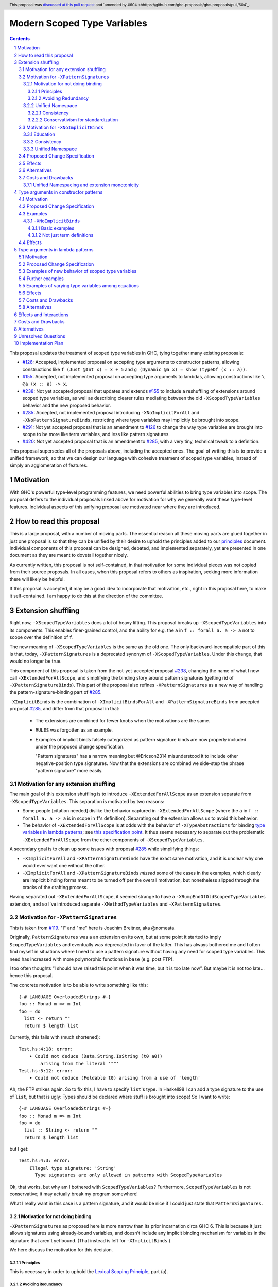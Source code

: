 Modern Scoped Type Variables
============================

.. sectnum::
.. author:: Richard Eisenberg
.. date-accepted:: 2022-07-25
.. ticket-url::
.. implemented::
.. highlight:: haskell
.. header:: This proposal was `discussed at this pull request <https://github.com/ghc-proposals/ghc-proposals/pull/448>`_ and `amended by #604 <hhttps://github.com/ghc-proposals/ghc-proposals/pull/604`_.
.. contents::

This proposal updates the treatment of scoped type variables in GHC,
tying together many existing proposals:

.. _`#99`: https://github.com/ghc-proposals/ghc-proposals/blob/master/proposals/0099-explicit-specificity.rst
.. _`#119`: https://github.com/ghc-proposals/ghc-proposals/pull/119
.. _`#126`: https://github.com/ghc-proposals/ghc-proposals/blob/master/proposals/0126-type-applications-in-patterns.rst
.. _`#128`: https://github.com/ghc-proposals/ghc-proposals/blob/master/proposals/0128-scoped-type-variables-types.rst
.. _`#155`: https://github.com/ghc-proposals/ghc-proposals/blob/master/proposals/0155-type-lambda.rst
.. _`#228`: https://github.com/ghc-proposals/ghc-proposals/blob/master/proposals/0228-function-result-sigs.rst
.. _`#238`: https://github.com/ghc-proposals/ghc-proposals/pull/238
.. _`#270`: https://github.com/ghc-proposals/ghc-proposals/pull/270
.. _`#281`: https://github.com/ghc-proposals/ghc-proposals/blob/master/proposals/0281-visible-forall.rst
.. _`#285`: https://github.com/ghc-proposals/ghc-proposals/pull/285
.. _`#291`: https://github.com/ghc-proposals/ghc-proposals/pull/291
.. _`#378`: https://github.com/ghc-proposals/ghc-proposals/blob/master/proposals/0378-dependent-type-design.rst
.. _`#402`: https://github.com/ghc-proposals/ghc-proposals/blob/master/proposals/0402-gadt-syntax.rst
.. _`#420`: https://github.com/ghc-proposals/ghc-proposals/pull/420
.. _`#425`: https://github.com/ghc-proposals/ghc-proposals/blob/master/proposals/0425-decl-invis-binders.rst
.. _`#523`: https://github.com/ghc-proposals/ghc-proposals/pull/523
.. _Type Variables in Patterns: https://richarde.dev/papers/2018/pat-tyvars/pat-tyvars.pdf
.. _Kind Inference for Datatypes: https://richarde.dev/papers/2020/kind-inference/kind-inference.pdf
.. _`Haskell 2010 Report`: https://www.haskell.org/onlinereport/haskell2010/haskellch10.html
.. _`Visible Type Applications`: https://richarde.dev/papers/2016/type-app/visible-type-app.pdf
.. _`principles`: ../principles.rst
.. _`Contiguous Scoping Principle`: ../principles.rst#contiguous-scoping-principle
.. _`Explicit Binding Principle`: ../principles.rst#explicit-binding-principle
.. _`Explicit Variable Principle`: ../principles.rst#explicit-variable-principle
.. _`Visibility Orthogonality Principle`: ../principles.rst#visibility-orthogonality-principle
.. _`Syntactic Unification Principle`: ../principles.rst#syntactic-unification-principle
.. _`Lexical Scoping Principle`: ../principles.rst#lexical-scoping-principle

* `#126`_:
  Accepted, implemented proposal on accepting type arguments to constructor patterns,
  allowing constructions like
  ``f (Just @Int x) = x + 5``
  and
  ``g (Dynamic @a x) = show (typeOf (x :: a))``.
* `#155`_:
  Accepted, not implemented proposal on accepting type arguments to lambdas,
  allowing constructions like
  ``\ @a (x :: a) -> x``.
* `#238`_:
  Not yet accepted proposal that updates and extends `#155`_ to include a reshuffling of extensions around scoped type variables,
  as well as describing clearer rules mediating between the old ``-XScopedTypeVariables`` behavior and the new proposed behavior.
* `#285`_:
  Accepted, not implemented proposal introducing ``-XNoImplicitForAll`` and ``-XNoPatternSignatureBinds``,
  restricting where type variables may implicitly be brought into scope.
* `#291`_:
  Not yet accepted proposal that is an amendment to `#126`_ to change the way type variables are brought into scope to be more like term variables, and less like pattern signatures.
* `#420`_:
  Not yet accepted proposal that is an amendment to `#285`_,
  with a very tiny, technical tweak to a definition.

This proposal supersedes all of the proposals above, including the accepted ones.
The goal of writing this is to provide a unified framework,
so that we can design our language with cohesive treatment of scoped type variables,
instead of simply an agglomeration of features.

Motivation
----------

With GHC's powerful type-level programming features,
we need powerful abilities to bring type variables into scope.
The proposal defers to the individual proposals linked above for motivation for why we generally want these type-level features.
Individual aspects of this unifying proposal are motivated near where they are introduced.

How to read this proposal
-------------------------

This is a large proposal, with a number of moving parts.
The essential reason all these moving parts are glued together in just one proposal is so that they can be unified by their desire to uphold the principles added to our `principles`_ document.
Individual components of this proposal can be designed, debated, and implemented separately,
yet are presented in one document as they are meant to dovetail together nicely.

As currently written, this proposal is not self-contained, in that motivation for some individual pieces was not copied from their source proposals.
In all cases, when this proposal refers to others as inspiration, seeking more information there will likely be helpful.

If this proposal is accepted, it may be a good idea to incorporate that motivation, etc., right in this proposal here, to make it self-contained.
I am happy to do this at the direction of the committee.

Extension shuffling
-------------------

Right now, ``-XScopedTypeVariables`` does a lot of heavy lifting.
This proposal breaks up ``-XScopedTypeVariables`` into its components.
This enables finer-grained control,
and the ability for e.g. the ``a`` in ``f :: forall a. a -> a`` not to scope over the definition of ``f``.

The new meaning of ``-XScopedTypeVariables`` is the same as the old one.
The only backward-incompatible part of this is that, today, ``-XPatternSignatures`` is a deprecated synonym of ``-XScopedTypeVariables``.
Under this change, that would no longer be true.

This component of this proposal is taken from the not-yet-accepted proposal `#238`_,
changing the name of what I now call ``-XExtendedForAllScope``,
and simplifying the binding story around pattern signatures (getting rid of ``-XPatternSignatureBinds``).
This part of the proposal also refines ``-XPatternSignatures`` as a new way of handling the pattern-signature-binding part of `#285`_.

``-XImplicitBinds`` is the combination of ``-XImplicitBindsForAll`` and ``-XPatternSignatureBinds`` from accepted
proposal `#285`_, and differ from that proposal in that:

  - The extensions are combined for fewer knobs when the motivations are the same.

  - ``RULES`` was forgotten as an example.

  - Examples of implicit binds falsely categorized as pattern signature binds are now properly included under the proposed change specification.

    "Pattern signatures" has a narrow meaning but @Ericson2314 misunderstood it to include other negative-position type signatures.
    Now that the extensions are combined we side-step the phrase "pattern signature" more easily.

Motivation for any extension shuffling
~~~~~~~~~~~~~~~~~~~~~~~~~~~~~~~~~~~~~~

The main goal of this extension shuffling is to introduce ``-XExtendedForAllScope`` as an extension separate from ``-XScopedTypeVariables``.
This separation is motivated by two reasons:

* Some people [citation needed] dislike the behavior captured in ``-XExtendedForAllScope``
  (where the ``a`` in ``f :: forall a. a -> a`` is in scope in ``f``\ 's definition).
  Separating out the extension allows us to avoid this behavior.

* The behavior of ``-XExtendedForAllScope`` is at odds with the behavior of ``-XTypeAbstractions`` for binding `type variables in lambda patterns <#type-vars-in-lambda>`_;
  see `this specification point <#fraught-relationship>`_.
  It thus seems necessary to separate out the problematic ``-XExtendedForAllScope`` from the other components of ``-XScopedTypeVariables``.

A secondary goal is to clean up some issues with proposal `#285`_ while simplifying things:

* ``-XImplicitForAll`` and ``-XPatternSignatureBinds`` have the exact same
  motivation, and it is unclear why one would ever want one without the other.

* ``-XImplicitForAll`` and ``-XPatternSignatureBinds`` *missed* some of the cases in the examples, which clearly are implicit binding forms meant to be turned off per the overall motivation, but nonetheless slipped through the cracks of the drafting process.

Having separated out ``-XExtendedForAllScope``, it seemed strange to have a ``-XRumpEndOfOldScopedTypeVariables``
extension, and so I've introduced separate ``-XMethodTypeVariables`` and ``-XPatternSignatures``.

Motivation for ``-XPatternSignatures``
~~~~~~~~~~~~~~~~~~~~~~~~~~~~~~~~~~~~~~

This is taken from `#119`_.
"I" and "me" here is Joachim Breitner, aka @nomeata.

Originally, ``PatternSignatures`` was a an extension on its own,
but at some point it started to imply ``ScopedTypeVariables`` and eventually was deprecated in favor of the latter.
This has always bothered me and I often find myself in situations where I need to use a pattern signature without having any need for scoped type variables.
This need has increased with more polymorphic functions in ``base`` (e.g. post FTP).

I too often thoughts “I should have raised this point when it was time, but it is too late now”.
But maybe it is not too late… hence this proposal.

The concrete motivation is to be able to write something like this::

   {-# LANGUAGE OverloadedStrings #-}
   foo :: Monad m => m Int
   foo = do
     list <- return ""
     return $ length list

Currently, this fails with (much shortened)::

    Test.hs:4:18: error:
        • Could not deduce (Data.String.IsString (t0 a0))
            arising from the literal '""'
    Test.hs:5:12: error:
        • Could not deduce (Foldable t0) arising from a use of 'length'

Ah, the FTP strikes again.
So to fix this, I have to specify ``list``\ 's type.
In Haskell98 I can add a type signature to the use of ``list``, but that is ugly:
Types should be declared where stuff is brought into scope!
So I want to write::

   {-# LANGUAGE OverloadedStrings #-}
   foo :: Monad m => m Int
   foo = do
     list :: String <- return ""
     return $ length list

but I get::

    Test.hs:4:3: error:
        Illegal type signature: 'String'
          Type signatures are only allowed in patterns with ScopedTypeVariables

Ok, that works, but why am I bothered with ``ScopedTypeVariables``?
Furthermore, ``ScopedTypeVariables`` is not conservative;
it may actually break my program somewhere!

What I really want in this case is a pattern signature,
and it would be nice if I could just state that ``PatternSignatures``.

Motivation for not doing binding
^^^^^^^^^^^^^^^^^^^^^^^^^^^^^^^^

``-XPatternSignatures`` as proposed here is more narrow than its prior incarnation circa GHC 6.
This is because it just allows signatures using already-bound variables, and doesn't include any implicit binding mechanism for variables in the signature that aren't yet bound.
(That instead is left for ``-XImplicitBinds``.)

We here discuss the motivation for this decision.

Principles
""""""""""

This is necessary in order to uphold the `Lexical Scoping Principle`_, part (a).

Avoiding Redundancy
"""""""""""""""""""

A `comment <https://github.com/ghc-proposals/ghc-proposals/pull/523#issuecomment-1346449731>`_ SPJ left in now-closed proposal `#523`_ states the argument well:

  Currently pattern signatures are funny: you can only tell whether ``(\(x::a) -> blah)`` brings ``a`` into scope if you know whether or not ``a`` is already in scope.
  Not a beautiful thing.

  [...]

  An alternative would be to abolish pattern signatures --- or at least abolish the rule that allows a pattern signature to bring a variable into scope.
  _That rule was only present to allow us to give a name to existential type variables._ E.g.

  ::

    data T = forall a. MkT [a] (a -> Int)

    f :: T -> [Int]
    f (MkT (xs :: [a]) f) = let mf :: [a] -> [Int]
                                mf = map f
                            in mf xs

  Here the pattern signature on ``xs`` brings ``a`` into scope, so that it can be mentioned in the type signature for `mf`.
  In the past there was no other way to do this.
  But now we can say

  ::

    f :: T -> [Int]
    f (MkT @a xs f) = let mf :: [a] -> [Int]
                          mf = map f
                      in mf xs

  So we could, if we chose, deprecate and ultimately abolish the ability for pattern signatures to bring a new type variable into scope.
  Instead of *adding* complexity to the language, let's *remove* it.

It would be hard to change ``-XScopedTypeVariables``, so we don't propose that.
But right now, and *only* right now, it is easy to adjust ``-XPatternSignatures`` before it is reintroduced.
This is our best shot to steer people away from pattern signature binds and towards ``@`` instead!

Unified Namespace
^^^^^^^^^^^^^^^^^

`#281`_ introduces ``-XRequiredTypeArguments`` which is *almost* backwards compatible, except for conflicting with implicit binding.
The general method of ``-XRequiredTypeArguments`` w.r.t namespacing is to simulate a single namespace by having variable usages check the "other" namespace" when what they are looking for is not found in "proper" namespace for the location of the identifier.
For example,

::

  x = Int
  y = 1 :: x -- OK renaming, x is found in the term namespace.

::

  type X = Int
  y :: Type = X -- OK renaming, X is found in the type namespace

(There are errors after renaming in the above examples, but lets ignore them for now.
The goal is to make those errors go away long term, so we should not rely on them giving us "syntax to steal".
More complicated examples *will* work completely with `#281`_ without further generalizations that rely on the same cross-namespace variable lookup in both directions.)

This is an extension of the same method of namespace used for ``-XDataKinds``, as is backwards-compatible for the same reason.

The issues arise with implicit binding (pattern signature bindings and implicit ``forall`` bindings alike).
Consider this program::

  t = Int
  foo (x :: t) = 0

With ``-XScopedTypeVariables`` today, ``t`` is considered unbound, and so ``t`` is implicitly bound.
But this breaks the single-namespace illusion --- ``t`` *would* have been found in the other namespace, if it weren't for the implicit binding.
``-XRequiredTypeArguments`` is thus forced to choose between being a monotonic extension (allowing more programs, changing the meaning of no existing program) or faithfully simulating a unified single namespace;
it chooses the latter at the expense of the former.
It does so by changing the implicit binding rules to consult both namespaces first: ``t`` above is is a use not a bind.

The goal of this proposal, `#448`_ is to move away away from ``-XScopeTypeVariables``, and adopt designs that are compatible with ``-XRequiredTypeArguments`` without requiring it.
``-XPatternSignatures`` *without* implicit bindings is just that:

- Adding just implicit bindings is a monotonic extension
- Adding just cross-namespece variable resolution is a monotonic extension

It therefore serves as a "least common ancestor" of these other extensions.
It is useful to materialize these points in the design space with language extensions:
both to isolate the points of agreement from the points of controversy in the design space,
and allow people to write less restricted code that they are nonetheless confident they can copy between between different modules with different versions of the language without issue.

Consistency
"""""""""""

This more narrow formulation of ``-XPatternSignatures`` matches ``-XKindSignatures``.
``KindSignatures`` doesn't allow implicit binds for a rather roundabout reason: implicit binds would imply implicit kind-level foralls, which would require ``-XPolyKinds``::

  ghci> :set -XKindSignatures
  ghci> :set -XNoPolyKinds
  ghci> data Foo (a :: b)

  <interactive>:3:16: error:
      Unexpected kind variable ‘b’
      Perhaps you intended to use PolyKinds
      In the data type declaration for ‘Foo’

Given the other extensions being proposed here, we can retroactively reinterpret this as a simple syntactic rule: ``-XKindSignatures`` alone doesn't do implicit binding::

  ghci> :set -XKindSignatures
  ghci> :set -XNoImplicitBinds
  ghci> data Foo (a :: b)

  <interactive>:3:16: error: Not in scope: type variable ‘b’

The error message is completely different, but the effect with respect to merely whether the program was rejected is the same.

Now, both extensions (``-XPatternSignatures`` and ``-XKindSignatures``) just allow, respectively, term-level and type-level signatures, with no other functionality like implicit binding mechanisms also thrown in.

Conservativism for standardization
""""""""""""""""""""""""""""""""""

With both of these extensions being very minimal, I think they would be easy uncontroversial candidates for a new language report.
Conversely, all implicit binding constructs are very fraught with a complicated mix of upsides and downsides, we and should only standardize them with great care.

Motivation for ``-XNoImplicitBinds``
~~~~~~~~~~~~~~~~~~~~~~~~~~~~~~~~~~~~~

This is mostly taken  from `#285`_, but modified now that @Ericson2314 realizes both extensions share the same motivations not one having more than the other.

Education
^^^^^^^^^

Some people think that implicit binding is bad for people learning Haskell.
All other variables are explicitly bound, and the inconsistency means more to learn.
Also, implicit syntax in general allows the beginner to not realize what they are doing.
What are tedious tasks for the expert may be helpful learning steps to them.

Further, most beginning students may be taught with both ``-XImplicitBinds``, ``-XNoExplicitForAll``, and ``-XNoPolyKinds``.
This means it's impossible to write forall types by any means.
Combine with ``-Wmissing-signatures`` and ``-Wmissing-local-signatures``, so inferred polymorphic types of bindings are also prohibited, and a monomorphic custom prelude, and forall types are all but expunged entirely.

@Ericson2314 doesn't wish to argue whether these choices do or don't actually help learning, but just state that some people have opinions that they do and there is no technical reason GHC cannot accommodate them.

Consistency
^^^^^^^^^^^

Notice how today that out-of-scope variables in negative position signatures are implicitly bound in *different* ways depending on whether they are type variables (in pattern signatures) or kind variables (in negative position kind signatures).
By banning implicit binding, we side-step that difference.

After all, given::

  data Foo (a :: k)

desugars to::

  data Foo @k (a :: k)

a new Haskeller might conceivably think::

  \(Foo (a :: k) -> ..

desugars to::

  \(Foo @k (a :: k) ->

or::

  \ @k (Foo (a :: k) ->

which happen to be true in some simple common cases, but are in fact incorrect in general.

That it takes a complicated example to show why these false desugarings aren't true in general make this is a huge educational stumbling block!

Unified Namespace
^^^^^^^^^^^^^^^^^

See the discussion above for ``-XPatternSignatures``.
The same exact principles apply.
Problemantic programs with implicit binding look something like these::

  t = Int
  x :: t -- sugar for 'forall t. t', not a use of 't' resolving to 'Int'
  x = 0

  t = Int
  foo (x :: t) = 0 -- sugar for 'foo = let t = _ in \(x :: t) -> 0'

(That is a new example for implicit ``forall``, and the same example for implicit pattern signature binds.)

Should the ``t`` in each ``x :: t`` cause implicit ``forall t.`` and ``let t = _ in`` to be synthesized or not?

Without ``-XImplicitBinds`` we have no choice but do the implicit desugaring that violates the unified namespace abstraction.
Concretely, in both ``x :: t`` above, the ``t`` would have to not refer to the top-level ``t = Int`` but to a fresh implicit binding, as has historically been the case.
Otherwise we would be changing the meaning of valid programs based on the presence of mere warnings (``-Wpuns`` and ``-Wpattern-binds``), which is not allowed.
This works, but isn't very satisfactory to users who, never having thought of "type versus term namespaces", are suddenly confronted with this distinction when the try to use ``t``.
``-Wpattern-binds`` should at least cache this so it is not a silent "gotcha", but it is still surprising.

With ``-XNoImplicitBinds``, however, we know no implicit bindings will be synthesized, and thus can refer to the ``t`` defined above (with the semantics of this usage given in `281#_`).
There is no gotcha, and the pun-free users can stay blissfully ignorant of type vs term variable namespacing.

``-XRequiredTypeArguments`` chooses to break with ``-XScopedTypeVariables`` to make ``t`` above refer to ``Int`` and not a freshly-quantified type variable in the second example.
We cover both interactions with ``-XImplicitForAll``, so now it is clear that ``-XRequiredTypeArguments`` and ``-XImplicitForAll`` are the extensions at all.
With ``-XNoImplicitBinds``, ``-XRequiredTypeArguments`` is a montonic extension.

Proposed Change Specification
~~~~~~~~~~~~~~~~~~~~~~~~~~~~~

Points below up to and including the new (backward-compatible) definition of
``-XScopedTypeVariables`` come from not-yet-accepted proposal `#238`_.
``-XImplicitBinds`` is a fixed and simplified (via combining extensions) version of accepted proposal `#285`_.

1. Re-purpose deprecated extension ``-XPatternSignatures``.
   With ``-XPatternSignatures``, we allow type signatures in patterns.
   These signatures can mention in-scope type variables as variable occurrences, but can not bind type variables without the separate ``-XImplicitBinds`` extension.
   Do note that extension is on by default, however.

   The current ``-XPatternSignatures`` is just a synonym for ``-XScopedTypeVariables``.
   This change is thus not backward-compatible, but given that the existing extension is deprecated, I think this change is acceptable.

#. Introduce ``-XMethodTypeVariables``.
   With ``-XMethodTypeVariables``, type variables introduced in an instance head would scope over the bodies of method implementations.
   Additionally, type variables introduced in a class head would scope over the bodies of method defaults.

#. Introduce ``-XExtendedForAllScope``.
   With ``-XExtendedForAllScope``, any type variables mentioned in an explicit ``forall`` scopes over an expression.
   This applies to the following constructs:

   * Function bindings
   * Pattern synonym bindings (including in any ``where`` clause)
   * Expression type signatures

   Separating out ``-XExtendedForAllScope`` gets us closer to the `Contiguous Scoping Principle`_.

#. The extension ``-XScopedTypeVariables`` would imply all of the above extensions:
   ``-XPatternSignatures``, ``-XMethodTypeVariables``, and ``-XExtendedForAllScope``;
   this way, ``-XScopedTypeVariables`` does not change from its current meaning.

#. Introduce ``-XImplicitBinds``.
   With ``-XImplicitBinds``, a few sorts of implicit bindings are enabled:

   #. Implicit forall in positive position type signatures.

      With this extension, out-of-scope type variables are implicitly quantified over the following constructs.
      With ``-XNoImplicitBinds``, this implicit scoping does not happen, and the use of the variable is an error.

      Constructs affected:

      #. Type signatures for variable declarations, methods, and foreign imports & exports.
         Example:
         ``let f :: a -> a; f = ... in ...``
         becomes
         ``let f :: forall a. a -> a; f = ... in ...``.

      #. Kind signatures.
         Example:
         ``type T :: k -> Type``
         becomes
         ``type T :: forall k. k -> Type``.

      #. GADT constructor declarations.
         Example:
         ``MkG :: a -> Maybe b -> G (Either Int b)``
         becomes
         ``MkG :: forall a b. a -> Maybe b -> G (Either Int b)``.

      #. Pattern synonym signatures.
         Example:
         ``pattern P :: a -> Maybe a``
         becomes
         ``pattern P :: forall a. a -> Maybe a``.
         Implicit quantification in pattern synonyms always produces *universal* variables, never existential ones.

      #. Type annotations in expressions and ``SPECIALISE`` pragmas.
         Example:
         ``Right True :: Either a Bool``
         becomes
         ``Right True :: forall a. Either a Bool``.

      #. Types in a ``deriving`` clause.
         Example:
         ``data T deriving (C a)``
         becomes
         ``data T deriving (forall a. C a)``.

      #. Instance heads, including standalone-deriving instances.
         Example:
         ``instance Show a => Show (Maybe a)``
         becomes
         ``instance forall a. Show a => Show (Maybe a)``.

      #. Type and data family instances, as well as closed type family equations.
         Example:
         ``type instance F (Maybe a) = Int``
         becomes
         ``type instance forall a. F (Maybe a) = Int``.

      #. ``RULES`` pragmas.
         Example:
         ``{-# RULES "name" forall (x :: Maybe a). foo x = 5 #-}``
         becomes
         ``{-# RULES "name" forall a. forall (x :: Maybe a). foo x = 5 #-}``.
         (The double-\ ``forall`` syntax separates type variables like ``a`` from term variables like ``x``.)

      This is the former ``-XImplicitForAll`` from accepted but unimplemented proposal `#285`_;
      the only change is including ``RULES`` pragmas, which @Ericson2314 simply forgot to include in `#285`_ (his own admission).

   #. Implicit binds in pattern signatures:

      Out-of-scope type variables written in a pattern signature would be bound there and would remain in scope over the same region of code that term-level variables introduced in a pattern scope over.

      Example:
      ``id (x :: a) = a``
      becomes (using not-yet-approved syntax from `#523`_ to make the wildcard explicit):
      ``id = let type a = _ in \(x :: a) -> a``.

      This is the former ``-XPatternSignatureBinds`` from accepted, unimplemented proposal `#285`_.

   #. Implicit binds in kind signatures:

      Out-of-scope type variables written in a negative position kind signature (positive ones are implicit foralls) are bound as implicit capital lambdas to the left of the parameter they occur in.

      Example:
      ``data Foo (b :: a)``
      becomes
      ``data Foo @a (b :: a)``.

      This was intended to be included in the former ``-XPatternSignatureBinds`` from accepted, unimplemented proposal `#285`_, but mistakenly wasn't as these are not "pattern signatures" in the current terminology.

   This extension is on by default for backwards compatibility.

Effects
~~~~~~~

1. We could now advocate for avoiding ``-XExtendedForAllScope``, in favor of ``-XTypeAbstractions`` (introduced below).
   The other parts of the old ``-XScopedTypeVariables`` (namely, ``-XPatternSignatures`` and ``-XMethodTypeVariables``) could be considered for inclusion in a future language standard.

Alternatives
~~~~~~~~~~~~

1. We could further break down ``-XImplicitBinds``, like before.

   But fixing the drafting error would require a *third* extension, ``-XNegativeSignatureBinds``, in addition to the original two.
   This would allow more conservative defaults --- we must have Haskell98 implicit foralls but not the others which are all guarded behind language extensions today.

   However, @Ericson2314 sensed there is a weariness with too many extensions coming from this, and so didn't do it.

Costs and Drawbacks
~~~~~~~~~~~~~~~~~~~

Unified Namespacing and extension monotonicity
^^^^^^^^^^^^^^^^^^^^^^^^^^^^^^^^^^^^^^^^^^^^^^

Unified namespacing was touted as a beneficiary of ``-XNoImplicitBinds`` above.
But on the other hand, `270#`_ and `281#_`, the latter of which is accepted and partially implemented, adopt a model where variables in types resolving to variables defined in the term namespace as a fallback unconditionally.
This is indeed backwards compatible, however it breaks the property of ``-XImplicitBinds`` being strictly *non-forklike* in allowing only more programs, not changing the meaning of existing programs.

To wit, if ::

  t = Int
  x :: t -- out of scope, no type variable `t` in scope.
  x = 0

is an invalid program, we can *either* make it valid by saying the second ``t`` is a use or implicit bind, but we cannot do *both*.
Assuming either interpretation, switching the other is a reinterpretation of an already invalid program.

One way to reconcile this is to say ``-Wpuns`` must in fact be an extension ``-XNoPuns``, and that ``-XPuns`` and ``-XImplicitBinds`` are mutually exclusive.
This removes the "both extensions" case from the extension configuration partial order, and restore monotonicity.

But I don't think this is a good idea.
Punning is rather more controversial than expected, and it was very polite of the anti-punning / Dependent Haskell caucus to restrict themselves to a mere warning.
There is precedent for extensions like ``-XScopedTypeVariables`` changing the meaning meaning of previously-valid programs,
and ``-XImplicitBinds`` could just do so in much the same.
The "type variable usage resolving to term variable binding" use-case is very new so no existing programs would be impacted.

`281#_` also contains ``-Wterm-variable-capture``, which is the subset of ``-Wpun-bindings`` that just refers to *implicit* binding, and we could imagine turning it on more default (e.g. with ``-Wcompat`` as stepping stone).
That would prepare us for a world where implicit binding only happens when a variable is unbound in both namespaces, and in that world ``-XImplicitBinds`` is one again monotonic.

Type arguments in constructor patterns
--------------------------------------

.. _pattern-type-args:

This is an update to accepted, implemented proposal `#126`_,
incorporating the logic of not-yet-accepted amendment `#291`_.

The original proposal `#126`_ is indeed implemented and released,
but the implementation is not faithful to the specification around type variables that are already in scope.
The original proposal says that, if ``a`` is already in scope, then ``f (Just @a x) = ...`` is an *occurrence* of the in-scope ``a``.
By contrast, the implementation errors in this case.

Not-yet-accepted amendment `#291`_ says that type variables scope just like term variables: they can be shadowed.
Accordingly, ``f (Just @a x) = ...`` would always, unconditionally bind a new type variable ``a``, possibly shadowing any in-scope type variable ``a``.
This design supports the `Visibility Orthogonality Principle`_,
which states that the presence of an ``@`` should affect only whether a thing is visible or not, not other characteristics (like its shadowing and scoping behavior).
Additionally, this choice edges us closer to the `Lexical Scoping Principle`_,
because we no longer have to check whether ``a`` is in scope before identifying the ``a`` in ``f (Just @a x) = ...`` is a binding site or an occurrence.

The other change in this restatement is the use of new extension ``-XTypeAbstractions`` instead of the current status of piggy-backing on the combination of ``-XTypeApplications`` and ``-XScopedTypeVariables`` (*both* need to be enabled today).
This proposal suggests that initially ``-XScopedTypeVariables`` and ``-XScopedTypeVariables`` should jointly enable type applications in constructor patterns; but that this combination doing so should be deprecated, and at some later point removed.
We have conflicting principles at play:

- New experimental functionality should not be gated under older established extensions

- Breaking changes under established extensions --- even if it only affects experimental functionality that should have not been there in the first place --- should be avoided.

Given these too things, a small deprecation cycle / migration path to ``-XTypeAbstractions`` seems the best we can do.

Motivation
~~~~~~~~~~

This is taken directly from `#126`_.

``TypeApplications`` are a convenient and natural way to specifying types of polymorphic functions.
Consider::

  data Foo a where MkFoo :: forall a. a -> Foo a

With ``TypeApplications``, I can replace the somewhat clumsy ``MkFoo (x :: ty)`` with ``MkFoo @ty x``.
Seen this way, explicit type applications are merely an alternative syntax for type signatures.

At the moment, this only works in terms, but not in patterns:
We can use type signatures in patterns (if ``PatternSignatures`` or ``ScopedTypeVariables`` are enabled), but not type applications.
Given the strong relation between these syntactic forms, this is odd – why can I write::

    foo (MkFoo (x :: ty)) = …

but not::

    foo (MkFoo @ty x) = …

This proposal fills this gap:
It allows type applications in patterns, and specifies them to behave “just like type signatures”.

The intention of the following specification is that the following holds:
For a constructor with type like ``C :: forall a. a -> …`` the meaning of ``C @ty x`` should coincide with the existing form ``C (x :: ty)``.

Proposed Change Specification
~~~~~~~~~~~~~~~~~~~~~~~~~~~~~

1. Introduce a new extension ``-XTypeAbstractions``
   (This extension is further extended in the next part of this proposal.)

#. When ``-XTypeAbstractions`` is enabled, allow type application syntax in constructor patterns.

   Concretely, the grammar goes from ::

     pat → gcon apat1 … apatk
         …

   to ::

       pat → gcon tyapp_or_pat1 … tyapp_or_patk
           …

       tyapp_or_pat → '@' atype    -- '@' is in prefix position
                    → apat

#. For backward compatiblity, *also* accept type application syntax in constructor patterns if both ``-XScopedTypeVariables`` and ``-XTypeApplications`` are enabled, but ``-XTypeAbstractions`` is not.
   In that case, emit a warning, stating that type applications in constructor patterns should be enabled with ``-XTypeAbstractions``, and that the temporary expedient of enabling it by the combination of ``-XScopedTypeVariables`` and ``-XTypeApplications`` will be removed.

   After 2 releases remove clause (b); ``-XTypeAbstractions`` will be the only way to enable this feature.

#. Type applications in constructor patterns do *not* affect whether the pattern-match is successful.

#. Type applications in constructor patterns must correspond to ``forall … .`` quantifications in the declared constructor or pattern synonym type.
   (Right now, pattern synonyms require all such quantifications to occur before any term arguments,
   but accepted proposal `#402`_ allows these quantifications to occur in any order in data constructors.)

#. In accordance with the `Visibility Orthogonality Principle`_,
   the rules that determine whether a variable occurrence is a binding site or a use site are not affected by the presence of a ``@``.
   At the time of writing, the rules for patterns and pattern signatures are as follows:

   * Outside pattern signatures,
     variable occurrences are considered binding sites,
     shadowing any other in-scope variables.
     It is an error to bring the same type variable into scope in two (or more) places within the same match group.

   * Inside pattern signatures (i.e. on the right-hand side of ``pat :: sig``),
     occurrences of in-scope type variables are usages,
     whereas occurrences of out-of-scope type variables create implicit bindings.
     It is allowed to mention the same out-of-scope variable more than once.

   Generalize these rules to apply not only to pattern signatures but also to
   kind signatures in type applications in constructor patterns
   (and to kind signatures in type variable patterns defined in the "Type arguments in lambda patterns" section).

#. Typing follows the rules in `Type Variables in Patterns`_.
   In particular, see Figure 7, which we modify here in two ways:

   1. Ignore the ``isInternalTypeVar`` premise, which was done away with by accepted proposal `#128`_.

   #. Change the ``cs = ftv(τ's) \ dom(Γ)`` premise to be ``cs = ftv(τ's)`` and ``cs # dom(Γ)``.
      That is, instead of making the new type variables ``cs`` be only those that are not already in scope,
      require all the type variables to be fresh (shadowing is possible, but left implicit here).

#. A wildcard ``_`` as a type argument says simply to skip that argument;
   it does not trigger any behavior associated with partial type signatures.
   In particular, ``-XPartialTypeSignatures`` is not necessary, and no diagnostic is produced.

Examples
~~~~~~~~

There are examples of pattern signatures using type variables which are already in scope::

    foo :: forall b. Maybe b -> ()
    foo @a (_ :: Maybe a) = ()

    bar :: forall b. Maybe b -> ()
    bar (Just @a (_ :: a)) = ()

    baz :: forall b. b ~ () -> ()
    baz @b () = ()
      where
        () :: b = ()

These examples are all accepted with ``-XPatternSignatures``.

This is an example of a pattern signture binding a type variable::

    id (x :: a) = x :: a

This example is allowed with ``-XScopedTypeVariables`` as today, but disallowed with just ``-XPatternSignatures``.

Here is an example (taken from `#15050 <https://gitlab.haskell.org/ghc/ghc/issues/15050#note_152286>`_)::

    type family F a where
      F Bool = Int
    data T a where
      MkT :: forall b a. b ~ F a => b -> T a

    foo :: T Bool -> ()
    foo (MkT @Int _) = ()

This should type-check, because the following code does::

    foo :: T Bool -> ()
    foo (MkT (_ :: Int)) = ()

Note that the data constructor expects up-to two type arguments (``forall b a.…``), but we are passing only one type argument, which then corresponds to the *first* type argument of of the data constructor.

A more complex example is this (also inspired by `#15050 <https://gitlab.haskell.org/ghc/ghc/issues/15050>`_)::

    data T a where
      MkT1 :: forall a.              T a
      MkT2 :: forall a.              T (a,a)
      MkT3 :: forall a b.            T a
      MkT4 :: forall a b. b ~ Int => T a
      MkT5 :: forall a b c. b ~ c => T a

    foo :: T (Int, Int) -> ()
    foo (MkT1 @(Int,Int))  = ()
    foo (MkT2 @x)          = (() :: x ~ Int => ())
    foo (MkT3 @_ @x)       = (() :: x ~ x => ())
    foo (MkT4 @_ @x)       = (() :: x ~ Int => ())
    foo (MkT4 @_ @Int)     = ()
    foo (MkT5 @_ @x @x)    = (() :: x ~ x => ())    -- not accepted

All (save the last) of these equations type-check
(just like they would if added value arguments of type ``a``, ``b``,... to the constructors and turned the type applications into type signatures).
The last is rejected because it tries to bind ``x`` twice in the same pattern, in just the same way as a pattern binding the same term variable twice is rejected.

Note that the ``@_`` are not treated like partial type signatures:
they do not create any diagnostics;
they are merely placeholders for type variables not bound.

Note that it is usually a type error to supply a non-tyvar type, or an in-scope tyvar, in an existential position (e.g. ``MkT3 @_ @Int`` is wrong),
unless the data constructor has constraints that equate the existential type variable to some type (as in the equations involving ``MkT4`` and ``MkT5`` above).

::

  {-# LANGUAGE ExtendedForAllScope #-}
  data Ex = forall a. MkEx a
  f2 :: forall b. b -> Ex -> Int
  f2 y (MkEx @b z) = ...

This is rejected under `#126`_, as it appears to insist that the existential type packed in ``MkEx`` is the same as the type argument passed to ``f2``.
On the other hand, this is accepted by the current proposal, allowing the existential ``b`` to shadow the ``b`` brought into scope by the ``forall``.

This shadowing behavior mimics what happens with term variables in patterns.

::

  f :: Maybe Int -> Int
  f (Nothing @a) = (4 :: a)
  f (Just @a _)  = (5 :: a)

This is accepted.
The type variable ``a`` is bound to ``Int``, by pattern-matching.

Here is an example of pattern signatures within a type abstraction in a pattern::

   {-# LANGUAGE ScopedTypeVariables #-} -- for pattern signature bindings
   data Proxy a = P
   g2 :: Proxy (Nothing @(a, a)) -> ()
   g2 (P @(Nothing :: Maybe (t, t))) = ()

Note multiple occurrences of ``t`` in the pattern. Normally, we would disallow
multiple bindings of a single variable::

   f1 (P x) (P x) = x               -- Rejected (multiple bindings of ‘x’)
   f2 (P @a x) (P @a y) = x         -- Rejected (multiple bindings of ‘a’)

Pattern and kind signatures, however, are not subject to this restriction,
since variable occurrences in pattern signatures are considered usages (not bindings)::

   {-# LANGUAGE ScopedTypeVariables #-} -- for pattern signature bindings

   g1 (P x :: Proxy (a,a)) = x               -- Accepted (multiple occurrences of ‘a’ notwithstanding)

   g2 :: Proxy (Nothing @(a, a)) -> ()
   g2 (P @(Nothing :: Maybe (t, t))) = ()    -- Accepted (multiple occurrences of ‘t’ notwithstanding)

``-XNoImplicitBinds``
^^^^^^^^^^^^^^^^^^^^^

Many of these examples also use ``-XTypeAbstractions`` from here and Proposal `#425`_.

Basic examples
""""""""""""""

#. ::

     f :: t -> ... -- error: `t` is not bound
     f x = ...

   This could be rewritten as::

     f :: forall t. t -> ...
     f x = ...

#. ::

     f (x :: t) = ... -- error: `t` is not bound

   This could be rewritten as::

     f :: forall t0. ...
     f @t (x :: t) = ... -- OK

#. ::

     data Some where
       MkSome :: forall t. t -> Some

     f (MkSome (x :: t)) = ... -- error: `t` is not bound

   This could be rewritten as::

     data Some where
       MkSome :: forall t. t -> Some

     f (MkSome @t x) = ... -- OK

Not just term definitions
"""""""""""""""""""""""""

Besides top level term bindings, we currently have signatures with implicit forall quantification for expressions, data declerations, family declarations, and instances [#class-forall]_.
This proposal applies to all alike:

#. ::

     ... (id :: t -> t) -- error: `t` is not bound

   This could be rewritten as::

     ... (id :: forall t. t -> t) -- OK

#. ::

    data D :: k -> Type where -- error: `k` is not bound

   This could be rewritten as::

    data D :: forall k. k -> Type where -- OK

#. ::

    type family F :: k -> Type where -- error: `k` is not bound

   This could be rewritten as::

    type family F :: forall k. k -> Type where -- OK

#. ::

    instance Eq t => C t where -- error: `t` is not bound

   This could be rewritten as::

    instance forall t. Eq t => C t where -- OK

When ``-XStandaloneKindSignatures`` is on, these new standalone signatures are affected as well.

#. ::

     type F :: k -> Type -- error: `k` is not bound
     data F _ = ...

   This could be rewritten as::

     type F :: forall k. k -> Type -- OK
     data F _ = ...

#. ::

     type F :: k -> k -- error: `k` is not bound
     type family F where

   This could be rewritten as::

     type F :: forall k. k -> k -- OK
     type family F where

#. ::

     type C :: (k -> Type) -> Constraint -- error: `k` is not bound
     class C f where

   This could be rewritten as::

     type C :: forall k. (k -> Type) -> Constraint -- OK
     class C f where

#. ::

     type D :: k -> Type -- error: `k` is not bound
     data D where

   This could be rewritten as::

     type D :: forall k. k -> Type -- OK
     data D where

Pattern signatures in GADT declarations, family declarations, and class declarations are also restricted.
I'll first use a hypothetical yet-unproposed ``@``-abstraction syntax to "fix" these examples to demonstrate the analogy to the previous examples.
Then I'll put the inline signature or top-level signature workaround that exists today.

#. ::

     data D (y :: x) (z :: y) where -- error: `x` is not bound, `y` and `z` are fine

   Could be be rewritten as::

     data D @x (y :: x) (z :: y) where -- OK

#. ::

     type family F (y :: x) (z :: y) where -- error: `x` is not bound, `y` and `z` are fine

   Could be be rewritten as::

     type family F @x (y :: x) (z :: y) where -- OK

#. ::

     class Eq a => C (y :: x) (z :: y) where -- error: `x` is not bound, `y` and `z` are fine

   Could be be rewritten as::

     class Eq a => C @x (y :: x) (z :: y) where -- OK

   Note that since there is no ``class F :: ...`` syntax analogous to ``data F :: ...``,
   so ``-XStandaloneKindSignatures`` are the only way to write explicitly kind-polymorphic classes.

Note that the variables to the left of the ``::`` are deemed explicit bindings analogous to ``f (y :: x) (z :: z) = ...`` and permitted.
However ``x`` to the right of the ``::`` is a use, not otherwise bound, and thus implicit binding today.
It is not permitted as-is, and must be explicitly bound or discarded as done in the working alternatives.

Effects
~~~~~~~

1. The ability to bind existential variables via a construct such as this is necessary to support the `Explicit Variable Principle`_.

#. The previous proposal `#126`_ followed the paper more closely, bringing into scope only those variables that are not already in scope.
   However, given that this behavior is triggered only by a ``@``, doing this is in violation of the `Visibility Orthogonality Principle`_.
   This newer version instead labels all variables as binding sites.

#. Having type variables have the same behavior as term variables with respect to shadowing (and repeated binding) upholds the `Visibility Orthogonality Principle`_.
   In addition, the fact that type variables are unconditionally brought into scope upholds the `Lexical Scoping Principle`_, part (a).

#. It may be useful to write a variable occurrence to instantiate a universal argument.
   This proposal prevents this possibility.
   We expect a future proposal to remedy this problem, with either a modifier or some symbol.
   For example, perhaps we would say e.g. ``f (Just @(*a) x) = ...`` to denote an occurrence of already-in-scope type variable ``a``.

#. Backward-compatibility with the current implementation,
   which merely requires both ``-XScopedTypeVariables`` and ``-XTypeApplications`` to be in effect and not any extension dedicated to this feature,
   is preserved.
   But whenever the old way of enabling this feature is used, a deprecation warning will be issued.

#. After 2 releases of deprecation with the warning, the above implication is removed.
   That cleans up new experimental functionality from leaking under established extensions.
   This *is* a breaking change, but with the advanced notice given via the warning, the costs are reduced to the point that the benefits are deemed to outweigh them.

Type arguments in lambda patterns
---------------------------------

.. _type-vars-in-lambda:

This is a restatement of accepted, unimplemented proposal `#155`_, as amended by not-yet-accepted `#238`_.
It introduces the ability to bind type variables by a lambda, controlled by the ``-XTypeAbstractions`` extension.

Motivation
~~~~~~~~~~

This is adapted from `#238`_.

There are several motivating factors for this addition:

1. There are cases where a ``Proxy`` is necessary in order for a higher-rank function argument to access a type variable,
   such as::

     type family F a

     higherRankF :: (forall a. F a -> F a) -> ...

     usage = higherRankF (\ (x :: F a) -> ...)

   The ``(x :: F a)`` pattern signature does not work, because ``F`` is not injective.
   There is no way to be sure that the ``a`` in ``usage`` is meant to match the ``a`` in ``higherRankF``.
   Currently, there is simply no way for ``usage`` to get access to the type variable written in the signature for ``higherRankF``.
   This code would have to be rewritten to use ``Proxy``.
   Under this proposal, however, ``usage`` could be simply ::

     usage = higherRankF (\ @a x -> ...)

   Ah.
   That's better.

2. With `#126`_, we can bind type variables in constructor patterns, allowing us to easily capture existentials.
   The only other place a type variable can enter scope is in a function definition, and so it's only logical to extend `#126`_ to do so.
   Furthermore, doing so is necessary to uphold the `Explicit Variable Principle`_.

3. ``-XExtendedForAllScope``\'s mechanism for binding type variables using a ``forall`` in a signature has never sat well with some.
   (I'm in the some, but I'm not the only one.)
   A type signature can appear arbitrarily far away from a function definition, and (to me) the use of ``forall`` to induce scoping over the function definition is far from intuitive.
   Using this new syntax, all the action happens in the function definition.
   This allows for the possibility of usefully disabling ``-XExtendedForAllScope`` while still binding type variables, helping to support the `Contiguous Scoping Principle`_.

4. See crowd-sourced example `here <https://github.com/ghc-proposals/ghc-proposals/pull/155#issuecomment-459430140>`_.

Proposed Change Specification
~~~~~~~~~~~~~~~~~~~~~~~~~~~~~

1. With ``-XTypeAbstractions``,
   introduce a new form of pattern (cf. The `Haskell 2010 Report`_)::

     apat → … | '@' tyvar | '@' '(' tyvar '::' kind ')' | '@' '_'   -- '@' is a prefix occurrence

   Conveniently, ``apat``\ s are used both in function left-hand sides and in lambda-expressions, so this change covers both use-cases.

   (Note that this does not subsume the new grammar for constructor patterns, which allow *types*, not just variables.)

#. In accordance with the `Visibility Orthogonality Principle`_,
   the rules that determine whether a variable occurrence is a binding site or a use site are not affected by the presence of a ``@``.
   That is, name resolution in kind signatures in type variable patterns follows the rules for pattern signatures.
   (The rules for pattern signatures are given in the "Type arguments in constructor patterns" section).

#. A type variable pattern is not allowed in the following contexts:

   1. To the right of an as-pattern
   #. As the top node in a lazy (``~``) pattern
   #. As the top node in a ``lpat`` (that is, to the left of an infix constructor,
      directly inside a parenthesis, as a component of a tuple,
      as a component of a list, or directly after an ``=`` in a record pattern)

#. Typing rules for the new construct are as in a `recent paper <https://richarde.dev/papers/2021/stability/stability.pdf>`_:
   see ETm-InfTyAbs, ETm-CheckTyAbs, Pat-InfTyVar, and Pat-CheckTyVar, all in Figure 7.
   While the typeset versions remain the official typing rules, I will summarise the different rules below.

   **Background**.
   GHC implements *bidirectional* type-checking, where we sometimes know what type to expect an expression to have.
   When we know such a type (for example, because we have a type signature, or an expression is an argument to a function with a known type), we say we are in *checking* mode.
   When we do not know such a type
   (for example, when we are inferring the type of a ``let``\ -binding or the type of a function applied to arguments),
   we say we are in *synthesis* mode.
   The `Practical Type Inference <https://www.microsoft.com/en-us/research/wp-content/uploads/2016/02/putting.pdf>`_ paper gives a nice, Haskell-oriented introduction.

   1. In synthesis mode, when examining ``\ @a -> expr``, we simply put ``a`` in scope as a fresh skolem variable (that is, not equal to any other type) and then check ``expr``.
      (Presumably, ``expr`` uses ``a`` in a type signature.)
      When we infer that ``expr`` has type ``ty``, the expression ``\ @a -> expr`` has type ``forall a. ty``.
      Example: ``\ @a (x :: a) -> x`` infers the type ``forall a. a -> a``.
      (For this example, we note that ``\ @a (x :: a) -> x`` is a short-hand for ``\ @a -> \ (x :: a) -> x``.)

   #. In checking mode,
      when examining ``\ @a -> expr`` against type ``ty``,
      we require that ``ty`` has the shape ``forall a. ty'``,
      where ``a`` is a *specified* variable (possibly after skolemising any *inferred* variables in ``ty``),
      renaming the bound variable as necessary to match the name used in the expression.
      We then check ``expr`` against type ``ty'``.

   #. In synthesis mode,
      when examining a function argument ``@a`` to a function ``f``,
      we bring ``a`` into scope as a fresh skolem variable and check the remainder of the arguments and the right-hand side.
      In the type of ``f``, we include a ``forall a.`` in the spot corresponding to the type variable argument.

      If there are multiple equations, each equation is required to bind type variables in the same locations.
      (If this is burdensome, write a type signature.)
      (We could probably do better,
      by inferring the maximum count of bound type variables between each required argument and then treating each set of bound type variables as a prefix against this maximum,
      but there is little incentive.
      Just write a type signature!)

   #. In checking mode,
      when examining a function argument ``@a`` to a function ``f`` with type signature ``ty``,
      we require the corresponding spot in the type signature to have a ``forall a`` (possibly renaming the bound variable).
      The type variable ``a`` is then brought into scope and we continue checking arguments and the right-hand side.

      Multiple equations can bind type variables in different places, as we have a type signature to guide us.
      *Exception:*
      The number of type variables bound after all term patterns must be the same for all equations;
      discussion below.

#. Typing rules for pattern synonym bindings are complicated, as usual.

   1. A visible type abstraction in a pattern synonym binding that lacks a type signature is rejected.
      (While we could, at some cost, work out what should happen here, please just use a type signature.)

   #. (Background information; no new specification here.)
      Pattern synonym type signatures have a restricted form that looks like this::

         pattern P :: forall universal_tvs.   required_context =>
                      forall existential_tvs. provided_context =>
                      arg1 -> arg2 -> ... ->
                      result

      `The GHC manual <https://downloads.haskell.org/ghc/latest/docs/html/users_guide/exts/pattern_synonyms.html#typing-of-pattern-synonyms>`_ has the details for how parts of this signature can be left out;
      I will not repeat these rules here.
      The key observation is that all quantified type variables occur *before* any required term-level arguments.

      Furthermore, pattern synonym bindings may be specified in two parts, for explicit bidirectional pattern synonyms::

         pattern P <- pat
           where P = expr

      Call the top line the *pattern synonym pattern binding*,
      while the second line is the *pattern synonym expression binding*.

      In an implicitly bidirection pattern synonym binding,
      the pattern synonym pattern binding and pattern synonym expression binding are written with one bit of syntax.
      For the purposes of this proposal, though, we consider type-checking this bit of syntax *twice*,
      once as a pattern synonym pattern binding, and once as a pattern synonym expression binding.

   #. With ``-XTypeAbstractions``, a pattern synonym pattern binding may include any number of type abstractions (such as ``@a`` or ``@_``) directly after the pattern synonym name.
      (Such a binding must be written in prefix notation, not infix.)
      These bindings correspond to a prefix of the *specified* *universal* type variables in the pattern synonym's type.
      It is an error to write more type abstractions than there are specified universal variables.

      Each type abstraction binds a local name to the corresponding universal type variable.
      These names are available in the right-hand side (after the ``<-`` or ``=``).

      (Existentials are excluded here because an existential type variable is bound by the pattern in the right-hand side.
      There appears to be no motivation for being able to name these on the left.)

      The rules for the usage of such variables on the right-hand side are unchanged from the way scoped type variables work in pattern synonyms today.

   #. With ``-XTypeAbstractions``,
      a pattern synonym expression binding may include any number of type abstractions (such as ``@a`` or ``@_``) directly after the pattern synonym name.
      (Such a binding must be written in prefix notation, not infix.)
      These correspond to a prefix of the concatentation of the specified universal and specified existential type variables written in the pattern synonym type signature.
      It is an error to write more type abstractions than there are specified universal and specified existential type variables.

      Each type abstraction binds a local name to the corresponding universal or existential type variable.
      These names are available in the right-hand side (after the ``=``).

      (Existentials are included here because a pattern synonym used as an expression takes existentials as arguments from call sites,
      and it is sensible to bind these on the left.)

      The rules for the usage of such variables on the right-hand side are just as they exist for ordinary function bindings.

   .. _fraught-relationship:

#. ``-XTypeAbstractions`` and ``-XExtendedForAllScope`` have a fraught relationship,
   as both are trying to accomplish the same goal via different means.
   Here are the rules keeping this sibling rivalry at bay:

   1. ``-XExtendedForAllScope`` does not apply in expression type signatures.
      Instead, if users want a type variable brought into scope, they are encouraged to use ``-XTypeAbstractions``.
      (It would not be hard to introduce a helpful error message instructing users to do this.)

   #. If ``-XExtendedForAllScope`` is enabled,
      in an equation for a function definition for a function ``f``
      (and similar for pattern synonym pattern bindings and pattern synonym expression bindings):

      * If ``f`` is written with no arguments or its first argument is not a type argument
        (that is, the next token after ``f`` is not a prefix ``@``),
        then ``-XExtendedForAllScope`` is in effect and brings type variables into scope.

      * Otherwise, if ``f``\'s first argument is a type argument, then ``-XExtendedForAllScope`` has no effect.
        No additional type variables are brought into scope.

Examples of new behavior of scoped type variables
~~~~~~~~~~~~~~~~~~~~~~~~~~~~~~~~~~~~~~~~~~~~~~~~~

::

   f :: forall a. a -> a
   f @b x = (x :: a)   -- rejected, because -XExtendedForAllScope is disabled here

   g :: forall a. a -> a
   g @a x = (x :: a)   -- accepted with -XTypeAbstractions

   h = ((\x -> (x :: a)) :: forall a. a -> a)
     -- accepted with previous -XScopedTypeVariables, but rejected
     -- now

   i = ((\ @a x -> (x :: a)) :: forall a. a -> a)
     -- accepted with -XTypeAbstractions

Note that turning off ``-XExtendedForAllScope`` with ``-XTypeAbstractions`` is necessary if we think about where type variables are brought into scope.
Are they brought into scope by the ``forall``? Or by the ``@a``?
It can't be both, as there is no sensible desugaring into System F.
Specifically, if we have ``expr :: forall a. ty``, that gets desugared into ``/\ a -> expr``.
If we have ``(\ @a -> expr) :: forall b. ty``, what does it get desugared into?
It would have to be ``/\ b -> /\ a -> expr``, but then ``b`` and ``a`` are different.

Here might be another way of thinking about it.
Suppose we're checking ``expr`` against the pushed-down (known) type ``forall a. ty``.
If we bring ``a`` into scope, what type do we check ``expr`` against?
Is it ``forall a. ty`` again?
That's very awkward if ``a`` is *already* in scope.
If we check ``expr`` against ``ty`` and ``expr`` looks like ``\ @b -> expr'``,
then we check ``\ @b -> expr'`` against ``ty`` -- not against ``forall a. ty``.

Further examples
~~~~~~~~~~~~~~~~

Here are two real-world examples of how this will help, courtesy of @int-index:

1. It would be useful to eliminate ``Proxy`` in this style of proof::

     class WithSpine xs where
       onSpine ::
         forall r.
         Proxy xs ->
         ((xs ~ '[]) => r) ->
         (forall y ys.
           (xs ~ (y : ys)) =>
           WithSpine ys =>
           Proxy y ->
           Proxy ys ->
           r) ->
         r

   Code taken `from here <https://github.com/int-index/caps/blob/2f46fc6d5480bdef0a17f64359ad6eb29510dba4/src/Monad/Capabilities.hs#L273>`_.

   Compare:

   a. ``@``\-style: ``withSpine @xs (onNil ...) (\ @y @ys -> onCons ...)``
   b. ``Proxy``\-style: ``withSpine (Proxy :: Proxy xs) (onNil ...) (\(Proxy :: Proxy y) (Proxy :: Proxy ys) -> onCons ...)``

2. From `reflection <https://hackage.haskell.org/package/reflection-2.1.4/docs/Data-Reflection.html#v:reify>`_::

     reify :: forall a r. a -> (forall (s :: *). Reifies s a => Proxy s -> r) -> r

   Compare:

   a. ``@``\-style: ``reify (\ @s -> ...)``
   b. ``Proxy``\-style: ``reify (\(Proxy :: Proxy s) -> ...)``

Examples of varying type variables among equations
~~~~~~~~~~~~~~~~~~~~~~~~~~~~~~~~~~~~~~~~~~~~~~~~~~

.. _varying-type-lambda-examples:

::

     f1 @a (x :: a) = x    -- accepted

     f2 @a True  x (y :: a) = x
     f2 @_ False x y        = y   -- accepted

     f3 @a True  x (y :: a) = x
     f3    False x y        = y   -- rejected: too confusing to have different type variable bindings

     f4 :: Bool -> a -> a -> a
     f4 @a True  x (y :: a) = x
     f4    False x y        = y   -- accepted: the type signature allows us to do this

     f5 :: Bool -> forall a. a -> a -> a
     f5 True @a x (y :: a) = x
     f5 False   x y        = y    -- accepted

     f6 :: Bool -> forall a. a -> a -> a
     f6 True  @a = const @a @a
     f6 False @_ = flip const     -- accepted: the type variables after term variables line up

     f7 :: Bool -> forall a. a -> a -> a
     f7 True  @a = const @a @a
     f7 False    = flip const     -- rejected: variable tail of type variables

Effects
~~~~~~~

1. An astute reader will note that I put spaces after all my lambdas.
   That is because ``\@`` is a valid name for a user-defined operator.
   This proposal does not change that.
   If you want to bind a type variable in a lambda, you must separate the ``\`` from the ``@``.

#. This proposal makes abstracting over type variables the dual of applying types with visible type application.

#. Accepted proposal `#99`_ introduces the possibility of user-written specificity annotations (``forall {k} ...``).
   An *inferred* variable,
   including one written by the programmer using this new notation,
   is not available for use with any form of visible type application, including the one proposed here.
   If you have a function ``f :: forall {k} (a :: k). ...``,
   you will have to rely on the behavior of ``-XExtendedForAllScope`` to bring ``k`` into scope in ``f``\'s definition,
   or you will have to use a pattern signature.
   This is regrettable but seems an inevitable consequence of the ``{k}`` notation.

#. This delivers the `Explicit Variable Principle`_, meaning we can rid of ``Proxy``.

#. The `last set of examples <#varying-type-lambda-examples>`_ above show how we deal
   with functions with multiple equations with varying type variable bindings.

   No variation is allowed when there is no type signature, as doing so seems challenging (though possible),
   and we can just encourage a type signature.

   With a type signature, variation is allowed (example ``f4``, with one exception:
   the tail of arguments must be consistent.
   The reason for this restriction can be understood in thinking about ``f7``:
   in the right-hand side of the second equation,
   is the expected type ``forall a. a -> a -> a`` or ``a -> a -> a``, with ``a`` already bound?
   This choice matters: perhaps the right-hand side is ``\ @a -> flip (const @a @a)``.
   Or, if we have a type like ``Bool -> forall a b. ...``, are both ``a`` and ``b`` bound to the left of the ``=``?
   We could, for example, look at all equations and bind a number of variables equal to the maximum number of type variables across all equations.
   But re-consider ``f7`` again:
   if we just wrote the second equation without the first, that would have a different
   meaning than writing the equation along with the first.
   That is, we might imagine this being accepted::

     f7' :: Bool -> forall a. a -> a -> a
     f7' False = \ @a -> flip (const @a @a)

   but this being rejected as ill-typed::

     f7'' :: Bool -> forall a. a -> a -> a
     f7'' False   = \ @a -> flip (const @a @a)
     f7'' True @a = const @a @a

   This is strange, where the addition of a new equation violates the typing of a previous one (that was otherwise fine).
   To avoid this strangeness, we simply forbid varying the number of bound variables in the tail.

   Note that we do not want to forbid binding variables in the tail generally, because someone might want ::

     myId :: forall a. a -> a
     myId @a = id @a

   which binds a variable in the tail.
   Happily, definitions like this will have only one equation.

#. (technical) The `Visible Type Applications`_ (VTA) paper defines the behavior about what to do when checking against a polytype: it says to deeply skolemize.
   However, eager deep skolemization will spell trouble for this extension, as we need the lambdas to see the ``forall``\s.
   The end of the Section 6.1 in the `extended VTA <https://richarde.dev/papers/2016/type-app/visible-type-app-extended.pdf>`_ paper discusses why we do eager deep skolemization:
   essentially, the alternative would be to do type generalization at inflection points between checking and inference mode, right before doing the subsumption check.
   Type generalization is hard in GHC, though, and so the paper avoided it.
   In order to implement this proposal, we'll have to work out how to do this.

Costs and Drawbacks
~~~~~~~~~~~~~~~~~~~

1. This part of the proposal is *not* backward-compatible with today's ``-XScopedTypeVariables``,
   because it rejects expressions like ::

     ((\x -> (x :: a)) :: forall a. a -> a)

   which are accepted today.
   No migration period is proposed, because it is very hard to imagine how ``-XTypeAbstractions`` and ``-XExtendedForAllScope`` should co-exist peacefully here.
   Instead, we can issue a specific error message telling users how to migrate their code in this case.

   My hope is that constructs such as this one are rare and would not impact many users.

   If necessary, we could imagine taking the expression ``expr :: forall ... . ty`` and looking proactively to see whether ``expr`` ever uses a type variable pattern from this proposal.
   If not, ``-XExtendedForAllScope`` could trigger (and we issue a warning with ``-Wcompat``).
   But, if a type argument appears anywhere in ``expr``, then ``-XExtendedForAllScope`` is disabled.
   This would be backward-compatible, but unfortunately non-local and annoying.
   I prefer just to skip this migration step.

Alternatives
~~~~~~~~~~~~

1. We could add the following specification item if we like:

   **Specification**

   If ``-XTypeAbstractions`` is in effect, then a function binding may use ``@(..)`` on its left-hand side.
   Here is the BNF (cf. the `Haskell 2010 Report`_, Section 4.4.3), recalling that braces mean "0 or more"::

     funlhs  →  var apat { apat }
             |  pat varop pat
             |  '(' funlhs ')' apat { apat }
             |  funlhs '@' '(' '..' ')'

   The last line is new, and we assume the ``@`` is in prefix form.
   This construct is available only when the function being defined has a type signature.
   The new construct brings into scope all type variables brought into scope at that point in the signature.
   Note that implicitly quantified type variables are brought into scope at the top of a signature, and so ::

     f :: a -> b -> a
     f @(..) = -- RHS

   would have ``a`` and ``b`` in scope in the ``RHS``.

   The ``@(..)`` construct works for both *specified* and *inferred* variables,
   and is additionally available in pattern synonym pattern bindings
   (where it brings into scope only universals) and pattern synonym expression bindings (where it brings into scope both universals and existentials).
   (In an implicitly bidirectional pattern synonym, the ``@(..)`` brings into scope only universals.)

   **Discussion**

   This new notation seems like a convenient middle ground,
   allowing for an easy transition from the old-style ``-XScopedTypeVariables`` to the newer ``-XTypeAbstractions``.
   It brings the *inferred* variables (from `#99`_) into scope, quite conveniently.
   This new notation also allows type variables to be brought into scope without the ``forall`` keyword in the type,
   in case the user does not want to trigger ``forall``\ -or-nothing behavior.

   Note that this notation is forward compatible with visible dependent quantification in terms (`#281`_)::

     f :: foreach (count :: Int) (label :: String) (is_paid_for :: Bool) -> Invoice
     f (..) = -- here, count, label, and is_pair_for are all in scope

   This style allows for more perspicuous types while avoiding redundancy.
   The particular example here uses ``foreach`` to denote arguments that are available at runtime,
   but nothing about ``foreach`` is required to make this all work (as far as scoping is concerned).

   Accepting the ``@(..)`` syntax does *not* entail accepting this new, separate ``(..)`` syntax, though it is good to know that the idea is forward compatible.

   A ``@(..)`` argument counts as a type argument when asking whether ``-XExtendedForAllScope`` affects a function equation.

   The new ``@(..)`` notation does *not* work with expression type signatures, lambda-expressions, or anywhere other than a function binding with a type signature.
   This is because doing so would require propagating type information into scoping, which is problematic.

   Some have argued on GitHub that it may be best to hold off the ``@(..)`` until we gain more experience here:
   adding new features is easier than removing them.
   While I agree that this could be done,
   the ``@(..)`` construct makes for a very easy migration from today's ``-XScopedTypeVariables`` and is thus tempting to be around from the start.
   I don't feel strongly but would personally vote for inclusion.

#. We could simply make ``-XExtendedForAllScope`` and ``-XTypeAbstractions`` incompatible.
   If the user specifies both, reject the program.

   I find this approach less convenient, as it prevents an easy migration from the status quo
   (with ``-XScopedTypeVariables`` enabled often, including in ``-XGHC2021``)
   to a future relying more on ``-XTypeAbstractions``.
   The approach described in this proposal means that enabling ``-XTypeAbstractions`` affects nothing about ``-XExtendedForAllScope``,
   until a user tries to actually use a type abstraction.
   That's a nice property.

Effects and Interactions
------------------------

The effects of this proposal are written out in the individual sections.
Here, I summarize the effects on the principles_.

#. The `Explicit Variable Principle`_ is made to hold, by allowing explicit binders for type variables for existentials and the variables bound by an inner ``forall`` in a higher-rank
   type.

#. The `Lexical Scoping Principle`_ outside of Template Haskell is made to hold with ``-XNoImplicitBinds``

   Indeed, the purpose of ``-XNoImplicitBinds`` is to be the single extension which is both necessary and sufficient to do this.
   (The Template Haskell issue is something would be solved by more rigorous notations of hygiene. That has little to do with ``-XNoImplicitBinds`` as currently specified, and is much more work of a very different nature.)

   The `Lexical Scoping Principle`_, part (a), is upheld.
   Binders occur in patterns, after ``forall``, in
   ``let`` declarations, and a few other discrete places in the AST -- and
   nowhere else. In particular, binders do not occur in pattern signatures.

   The `Lexical Scoping Principle`_ part (b) is made to hold,
   by describing pattern-signature binds as occurrences and making type applications in patterns unconditionally bring new variables into scope.

   This would not be the case with the treatment of in-scope variables as originally written in `#126`_,
   where the choice between a binding site and an occurrence depends on whether a type variable is in scope.

#. The `Syntactic Unification Principle`_ is bolstered by ``-XNoImplicitBinds``

   As discussed in the "Consistency" section of the motivation for that extension, the different forms of implicit binding we have today work quite differently.
   In many case, those different forms are chiefly distinguished by being confined to one of the type- or term- level.
   For example, "regular patterns" in expressions and the right hand sides of type synonyms ought to be basically the same in a unified-namespace world, but the implicit binding mechanisms they each support today are unrelated.
   Avoiding this inconsistency is therefore part of the type and term syntax unification espoused by this principle.

#. The `Explicit Binding Principle`_ is made to hold under ``-XNoImplicitBinds`` and ``-XPatternSignatures`` by side-stepping the need for new explicit syntax.

   Making ``-XPatternSignatures`` not imply implicit bindings keeps that extension in accordance with the `Explicit Binding Principle`_.
   That principle says implicit binding constructions should have explicit counterparts they desugar to.

   In general, solutions to `Lexical Scoping Principle`_ are also solutions to `Explicit Binding Principle`_.
   It is just for implicit forms which one wishes to leave enabled that explicit syntax is needed, and explicit syntax forms an additional solution to the `Explicit Binding Principle`_ (and not the `Lexical Scoping Principle`_).

   ``let type name = _ in``, proposed in Proposal `#523`_, would be such explicit syntax.
   If that proposal is accepted, then we can say ``-XNoImplicitBinds`` goes back to just being a solution for the `Lexical Scoping Principle`_, and ``let type name = _ in`` is just the solution for the `Explicit Binding Principle`_.
   This is conceptually simpler and we hope to get there, but in the meantime we don't want to deny ``-XNoImplicitBinds`` its extra benefit!

#. The `Visibility Orthogonality Principle`_ is made to hold,
   by ensuring that types and terms are treated identically in patterns.
   This was not the case with the old version of `#126`_ for constructor patterns,
   which treated variables after ``@`` different to those without a ``@``.

Costs and Drawbacks
-------------------

1. The poor interplay between ``-XExtendedForAllScope`` and ``-XTypeAbstractions`` is regrettable,
   but I see no way to improve this.

#. The extension shuffling introduces some complexity.
   Is the gain worth the complexity?

Alternatives
------------

Unresolved Questions
--------------------

None at this time.

Implementation Plan
-------------------

I am very keen to get this implemented and would be happy to support others taking on this work or to do it myself.
